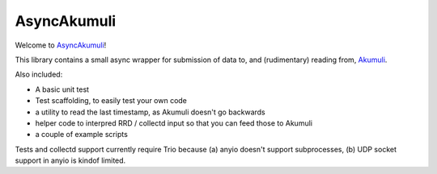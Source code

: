 AsyncAkumuli
============

Welcome to `AsyncAkumuli <https://github.com/M-o-a-T/asyncakumuli>`__!

This library contains a small async wrapper for submission of data to,
and (rudimentary) reading from, `Akumuli <https://akumuli.org>`__.

Also included:

* A basic unit test
* Test scaffolding, to easily test your own code
* a utility to read the last timestamp, as Akumuli doesn't go backwards
* helper code to interpred RRD / collectd input so that you can feed those
  to Akumuli
* a couple of example scripts

Tests and collectd support currently require Trio because (a) anyio doesn't
support subprocesses, (b) UDP socket support in anyio is kindof limited.

